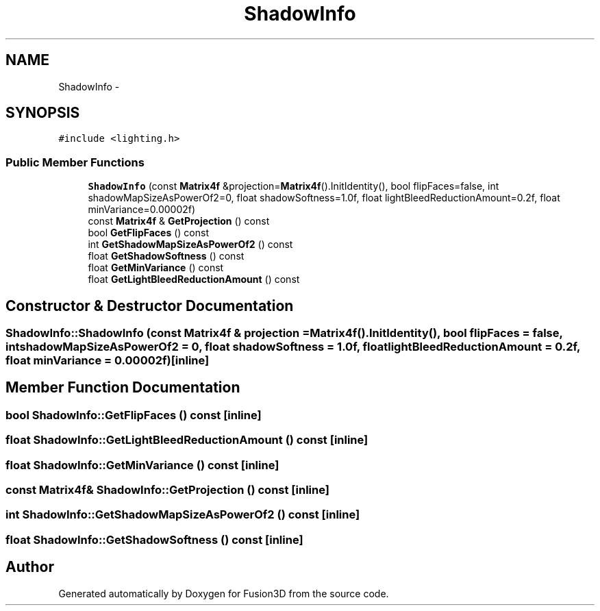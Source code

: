 .TH "ShadowInfo" 3 "Tue Nov 24 2015" "Version 0.0.0.1" "Fusion3D" \" -*- nroff -*-
.ad l
.nh
.SH NAME
ShadowInfo \- 
.SH SYNOPSIS
.br
.PP
.PP
\fC#include <lighting\&.h>\fP
.SS "Public Member Functions"

.in +1c
.ti -1c
.RI "\fBShadowInfo\fP (const \fBMatrix4f\fP &projection=\fBMatrix4f\fP()\&.InitIdentity(), bool flipFaces=false, int shadowMapSizeAsPowerOf2=0, float shadowSoftness=1\&.0f, float lightBleedReductionAmount=0\&.2f, float minVariance=0\&.00002f)"
.br
.ti -1c
.RI "const \fBMatrix4f\fP & \fBGetProjection\fP () const "
.br
.ti -1c
.RI "bool \fBGetFlipFaces\fP () const "
.br
.ti -1c
.RI "int \fBGetShadowMapSizeAsPowerOf2\fP () const "
.br
.ti -1c
.RI "float \fBGetShadowSoftness\fP () const "
.br
.ti -1c
.RI "float \fBGetMinVariance\fP () const "
.br
.ti -1c
.RI "float \fBGetLightBleedReductionAmount\fP () const "
.br
.in -1c
.SH "Constructor & Destructor Documentation"
.PP 
.SS "ShadowInfo::ShadowInfo (const \fBMatrix4f\fP & projection = \fC\fBMatrix4f\fP()\&.InitIdentity()\fP, bool flipFaces = \fCfalse\fP, int shadowMapSizeAsPowerOf2 = \fC0\fP, float shadowSoftness = \fC1\&.0f\fP, float lightBleedReductionAmount = \fC0\&.2f\fP, float minVariance = \fC0\&.00002f\fP)\fC [inline]\fP"

.SH "Member Function Documentation"
.PP 
.SS "bool ShadowInfo::GetFlipFaces () const\fC [inline]\fP"

.SS "float ShadowInfo::GetLightBleedReductionAmount () const\fC [inline]\fP"

.SS "float ShadowInfo::GetMinVariance () const\fC [inline]\fP"

.SS "const \fBMatrix4f\fP& ShadowInfo::GetProjection () const\fC [inline]\fP"

.SS "int ShadowInfo::GetShadowMapSizeAsPowerOf2 () const\fC [inline]\fP"

.SS "float ShadowInfo::GetShadowSoftness () const\fC [inline]\fP"


.SH "Author"
.PP 
Generated automatically by Doxygen for Fusion3D from the source code\&.
